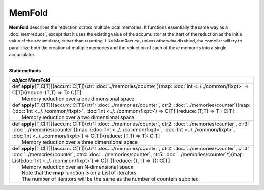 
.. role:: black
.. role:: gray
.. role:: silver
.. role:: white
.. role:: maroon
.. role:: red
.. role:: fuchsia
.. role:: pink
.. role:: orange
.. role:: yellow
.. role:: lime
.. role:: green
.. role:: olive
.. role:: teal
.. role:: cyan
.. role:: aqua
.. role:: blue
.. role:: navy
.. role:: purple

.. _MemFold:

MemFold
=========

**MemFold** describes the reduction *across* multiple local memories. It functions essentially the same way as a
:doc:`memreduce`, except that it uses the existing value of the accumulator at the start of the reduction as the
initial value of the accumulator, rather than resetting.
Like MemReduce, unless otherwise disabled, the compiler will try to parallelize both the creation of multiple memories and the reduction
of each of these memories into a single accumulator.

--------------

**Static methods**

+---------------------+------------------------------------------------------------------------------------------------------------------------------------------------------------------------------------------------------------------------------------------------------------------------------------------------------------------------------------+
|      `object`         **MemFold**                                                                                                                                                                                                                                                                                                                        |
+=====================+====================================================================================================================================================================================================================================================================================================================================+
| |               def   **apply**\[T,C\[T\]\](accum: C\[T\])(ctr: :doc:`../memories/counter`)(map: :doc:`Int <../../common/fixpt>` => C\[T\])(reduce: (T,T) => T): C\[T\]                                                                                                                                                                                  |
| |                       Memory reduction over a one dimensional space                                                                                                                                                                                                                                                                                    |
+---------------------+------------------------------------------------------------------------------------------------------------------------------------------------------------------------------------------------------------------------------------------------------------------------------------------------------------------------------------+
| |               def   **apply**\[T,C\[T\]\](accum: C\[T\])(ctr1: :doc:`../memories/counter`, ctr2: :doc:`../memories/counter`)(map: (:doc:`Int <../../common/fixpt>`, :doc:`Int <../../common/fixpt>`) => C\[T\])(reduce: (T,T) => T): C\[T\]                                                                                                            |
| |                       Memory reduction over a two dimensional space                                                                                                                                                                                                                                                                                    |
+---------------------+------------------------------------------------------------------------------------------------------------------------------------------------------------------------------------------------------------------------------------------------------------------------------------------------------------------------------------+
| |               def   **apply**\[T,C\[T\]\](accum: C\[T\])(ctr1: :doc:`../memories/counter`, ctr2: :doc:`../memories/counter`, ctr3: :doc:`../memories/counter`)(map: (:doc:`Int <../../common/fixpt>`, :doc:`Int <../../common/fixpt>`, :doc:`Int <../../common/fixpt>`) => C\[T\])(reduce: (T,T) => T): C\[T\]                                         |
| |                       Memory reduction over a three dimensional space                                                                                                                                                                                                                                                                                  |
+---------------------+------------------------------------------------------------------------------------------------------------------------------------------------------------------------------------------------------------------------------------------------------------------------------------------------------------------------------------+
| |               def   **apply**\[T,C\[T\]\](accum: C\[T\])(ctr1: :doc:`../memories/counter`, ctr2: :doc:`../memories/counter`, ctr3: :doc:`../memories/counter`, ctr4: :doc:`../memories/counter`, ctr5: :doc:`../memories/counter`\*)(map: List\[:doc:`Int <../../common/fixpt>`\] => C\[T\])(reduce: (T,T) => T): C\[T\]                               |
| |                       Memory reduction over an N-dimensional space                                                                                                                                                                                                                                                                                     |
| |                       Note that the **map** function is on a List of iterators.                                                                                                                                                                                                                                                                        |
| |                       The number of iterators will be the same as the number of counters supplied.                                                                                                                                                                                                                                                     |
+---------------------+------------------------------------------------------------------------------------------------------------------------------------------------------------------------------------------------------------------------------------------------------------------------------------------------------------------------------------+
